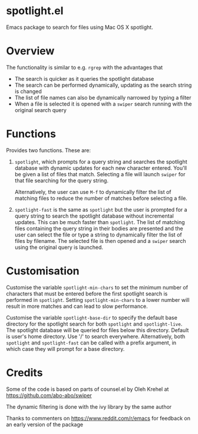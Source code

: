 * spotlight.el
Emacs package to search for files using Mac OS X spotlight.

* Overview
The functionality is similar to e.g. ~rgrep~ with the advantages that

 - The search is quicker as it queries the spotlight database
 - The search can be performed dynamically, updating as the search
   string is changed
 - The list of file names can also be dynamically narrowed by typing a
   filter
 - When a file is selected it is opened with a ~swiper~ search running
   with the original search query

* Functions
Provides two functions. These are:

  1) ~spotlight~, which prompts for a query string and searches the
     spotlight database with dynamic updates for each new character
     entered. You'll be given a list of files that match. Selecting a
     file will launch ~swiper~ for that file searching for the query
     string.

     Alternatively, the user can use ~M-f~ to dynamically filter the
     list of matching files to reduce the number of matches before
     selecting a file.

  2) ~spotlight-fast~ is the same as ~spotlight~ but the user is
     prompted for a query string to search the spotlight database
     without incremental updates. This can be much faster than
     ~spotlight~. The list of matching files containing the query string
     in their bodies are presented and the user can select the file or
     type a string to dynamically filter the list of files by filename.
     The selected file is then opened and a ~swiper~ search using the
     original query is launched.

* Customisation
Customise the variable ~spotlight-min-chars~ to set the minimum
number of characters that must be entered before the first
spotlight search is performed in ~spotlight~. Setting
~spotlight-min-chars~ to a lower number will result in more matches
and can lead to slow performance.

Customise the variable ~spotlight-base-dir~ to specify the default
base directory for the spotlight search for both ~spotlight~ and
~spotlight-live~. The spotlight database will be queried for files
below this directory. Default is user's home directory. Use '/' to
search everywhere. Alternatively, both ~spotlight~ and
~spotlight-fast~ can be called with a prefix argument, in which
case they will prompt for a base directory.

* Credits

Some of the code is based on parts of counsel.el by Oleh Krehel
at https://github.com/abo-abo/swiper

The dynamic filtering is done with the ivy library by the same
author

Thanks to commenters on https://www.reddit.com/r/emacs for feedback
on an early version of the package
